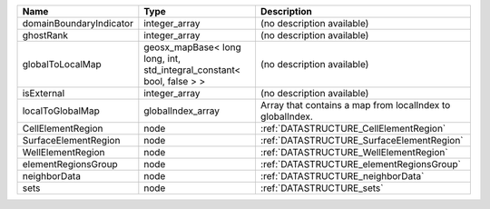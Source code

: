 

======================= ===================================================================== ========================================================= 
Name                    Type                                                                  Description                                               
======================= ===================================================================== ========================================================= 
domainBoundaryIndicator integer_array                                                         (no description available)                                
ghostRank               integer_array                                                         (no description available)                                
globalToLocalMap        geosx_mapBase< long long, int, std_integral_constant< bool, false > > (no description available)                                
isExternal              integer_array                                                         (no description available)                                
localToGlobalMap        globalIndex_array                                                     Array that contains a map from localIndex to globalIndex. 
CellElementRegion       node                                                                  :ref:`DATASTRUCTURE_CellElementRegion`                    
SurfaceElementRegion    node                                                                  :ref:`DATASTRUCTURE_SurfaceElementRegion`                 
WellElementRegion       node                                                                  :ref:`DATASTRUCTURE_WellElementRegion`                    
elementRegionsGroup     node                                                                  :ref:`DATASTRUCTURE_elementRegionsGroup`                  
neighborData            node                                                                  :ref:`DATASTRUCTURE_neighborData`                         
sets                    node                                                                  :ref:`DATASTRUCTURE_sets`                                 
======================= ===================================================================== ========================================================= 


